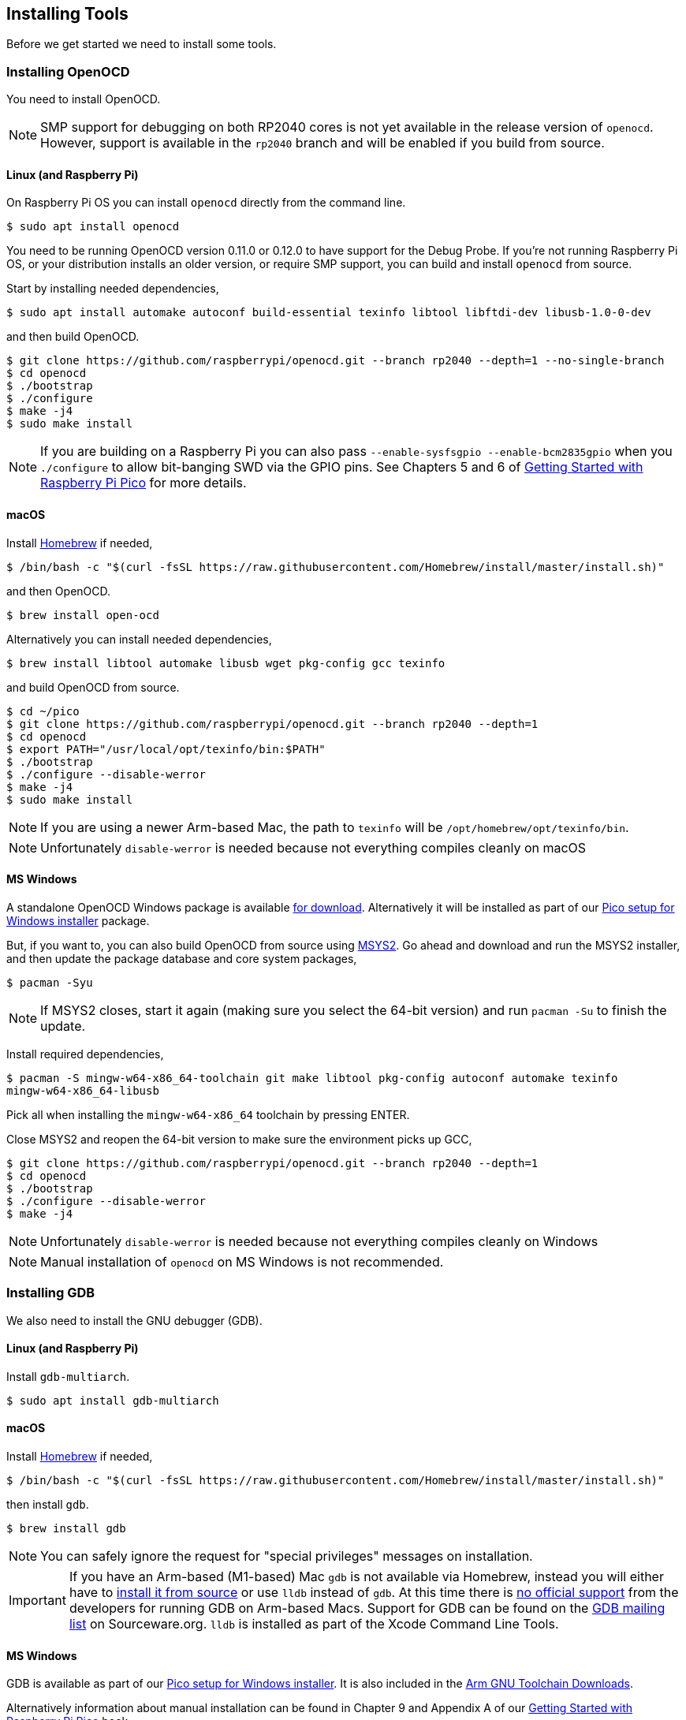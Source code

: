 == Installing Tools

Before we get started we need to install some tools.

=== Installing OpenOCD

You need to install OpenOCD.

NOTE: SMP support for debugging on both RP2040 cores is not yet available in the release version of `openocd`. However, support is available in the `rp2040` branch and will be enabled if you build from source.

==== Linux (and Raspberry Pi)

On Raspberry Pi OS you can install `openocd` directly from the command line.

----
$ sudo apt install openocd
----

You need to be running OpenOCD version 0.11.0 or 0.12.0 to have support for the Debug Probe. If you're not running Raspberry Pi OS, or your distribution installs an older version, or require SMP support, you can build and install `openocd` from source.

Start by installing needed dependencies, 

----
$ sudo apt install automake autoconf build-essential texinfo libtool libftdi-dev libusb-1.0-0-dev
----

and then build OpenOCD.

----
$ git clone https://github.com/raspberrypi/openocd.git --branch rp2040 --depth=1 --no-single-branch
$ cd openocd
$ ./bootstrap
$ ./configure 
$ make -j4
$ sudo make install
----

NOTE: If you are building on a Raspberry Pi you can also pass `--enable-sysfsgpio --enable-bcm2835gpio` when you `./configure` to allow bit-banging SWD via the GPIO pins. See Chapters 5 and 6 of https://datasheets.raspberrypi.com/pico/getting-started-with-pico.pdf[Getting Started with Raspberry Pi Pico] for more details.

==== macOS

Install https://brew.sh/[Homebrew] if needed,

----
$ /bin/bash -c "$(curl -fsSL https://raw.githubusercontent.com/Homebrew/install/master/install.sh)"
----

and then OpenOCD.

----
$ brew install open-ocd
----

Alternatively you can install needed dependencies,

----
$ brew install libtool automake libusb wget pkg-config gcc texinfo 
----

and build OpenOCD from source.

----
$ cd ~/pico
$ git clone https://github.com/raspberrypi/openocd.git --branch rp2040 --depth=1
$ cd openocd
$ export PATH="/usr/local/opt/texinfo/bin:$PATH"
$ ./bootstrap
$ ./configure --disable-werror
$ make -j4
$ sudo make install
----

NOTE: If you are using a newer Arm-based Mac, the path to `texinfo` will be `/opt/homebrew/opt/texinfo/bin`.

NOTE: Unfortunately `disable-werror` is needed because not everything compiles cleanly on macOS

==== MS Windows

A standalone OpenOCD Windows package is available https://github.com/raspberrypi/pico-setup-windows/releases/latest/download/openocd-x64-standalone.zip[for download]. Alternatively it will be installed as part of our https://github.com/raspberrypi/pico-setup-windows/releases/latest[Pico setup for Windows installer] package.

But, if you want to, you can also build OpenOCD from source using https://www.msys2.org/[MSYS2]. Go ahead and download and run the MSYS2 installer, and then update the package database and core system packages,

----
$ pacman -Syu
----

NOTE: If MSYS2 closes, start it again (making sure you select the 64-bit version) and run `pacman -Su` to finish the update.

Install required dependencies,

----
$ pacman -S mingw-w64-x86_64-toolchain git make libtool pkg-config autoconf automake texinfo
mingw-w64-x86_64-libusb
----

Pick all when installing the `mingw-w64-x86_64` toolchain by pressing ENTER.

Close MSYS2 and reopen the 64-bit version to make sure the environment picks up GCC,

----
$ git clone https://github.com/raspberrypi/openocd.git --branch rp2040 --depth=1
$ cd openocd
$ ./bootstrap
$ ./configure --disable-werror 
$ make -j4
----

NOTE: Unfortunately `disable-werror` is needed because not everything compiles cleanly on Windows

NOTE: Manual installation of `openocd` on MS Windows is not recommended.

=== Installing GDB

We also need to install the GNU debugger (GDB).

==== Linux (and Raspberry Pi)

Install `gdb-multiarch`.

----
$ sudo apt install gdb-multiarch
----

==== macOS

Install https://brew.sh/[Homebrew] if needed,

----
$ /bin/bash -c "$(curl -fsSL https://raw.githubusercontent.com/Homebrew/install/master/install.sh)"
----

then install `gdb`.

----
$ brew install gdb
----

NOTE: You can safely ignore the request for "special privileges" messages on installation.

IMPORTANT: If you have an Arm-based (M1-based) Mac `gdb` is not available via Homebrew, instead you will either have to https://gist.github.com/m0sys/711d0ec5e52102c6ba44451caf38bd38[install it from source] or use `lldb` instead of `gdb`. At this time there is https://inbox.sourceware.org/gdb/3185c3b8-8a91-4beb-a5d5-9db6afb93713@Spark/[no official support] from the developers for running GDB on Arm-based Macs. Support for GDB can be found on the https://inbox.sourceware.org/gdb/[GDB mailing list] on Sourceware.org. `lldb` is installed as part of the Xcode Command Line Tools.

==== MS Windows

GDB is available as part of our https://github.com/raspberrypi/pico-setup-windows/releases/latest[Pico setup for Windows installer]. It is also included in the https://developer.arm.com/downloads/-/arm-gnu-toolchain-downloads[Arm GNU Toolchain Downloads].

Alternatively information about manual installation can be found in Chapter 9 and Appendix A of our https://datasheets.raspberrypi.com/pico/getting-started-with-pico.pdf[Getting Started with Raspberry Pi Pico] book. 

NOTE: Manual installation of GDB on Windows is not recommended.
